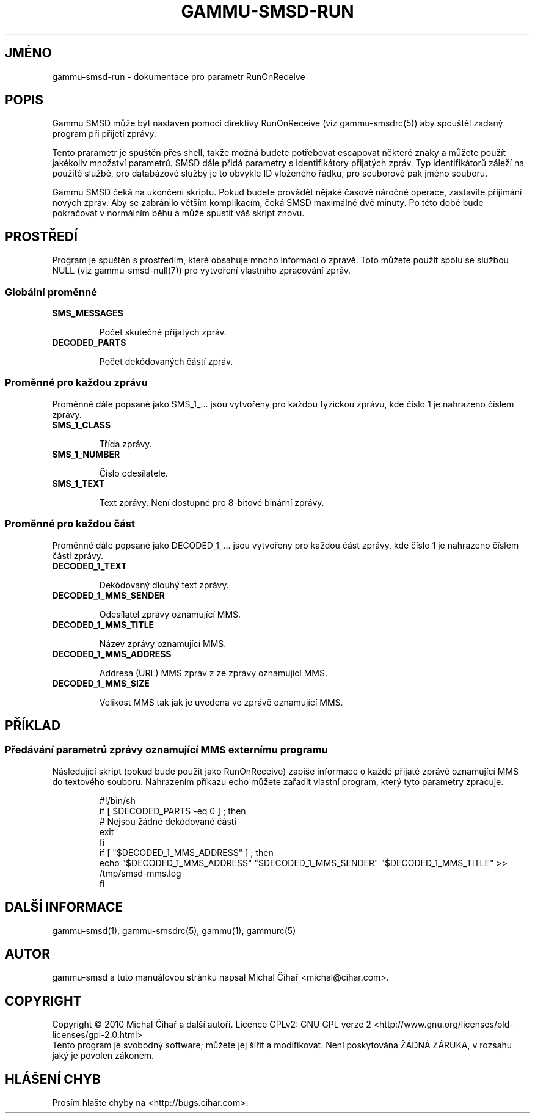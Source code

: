.\"*******************************************************************
.\"
.\" This file was generated with po4a. Translate the source file.
.\"
.\"*******************************************************************
.TH GAMMU\-SMSD\-RUN 7 "Leden  25, 2010" "Gammu 1.28.0" "Dokumentace Gammu"
.SH JMÉNO

gammu\-smsd\-run \- dokumentace pro parametr RunOnReceive

.SH POPIS

Gammu SMSD může být nastaven pomocí direktivy RunOnReceive (viz
gammu\-smsdrc(5)) aby spouštěl zadaný program při přijetí zprávy.
    
Tento prarametr je spuštěn přes shell, takže možná budete potřebovat
escapovat některé znaky a můžete použít jakékoliv množství parametrů. SMSD
dále přidá parametry s identifikátory přijatých zpráv. Typ identifikátorů
záleží na použité službě, pro databázové služby je to obvykle ID vloženého
řádku, pro souborové pak jméno souboru.

Gammu SMSD čeká na ukončení skriptu. Pokud budete provádět nějaké časově
náročné operace, zastavíte přijímání nových zpráv. Aby se zabránilo větším
komplikacím, čeká SMSD maximálně dvě minuty. Po této době bude pokračovat v
normálním běhu a může spustit váš skript znovu.

.SH PROSTŘEDÍ

Program je spuštěn s prostředím, které obsahuje mnoho informací o
zprávě. Toto můžete použít spolu se službou NULL (viz gammu\-smsd\-null(7))
pro vytvoření vlastního zpracování zpráv.

.SS "Globální proměnné"

.TP 
\fBSMS_MESSAGES\fP

Počet skutečně přijatých zpráv.

.TP 
\fBDECODED_PARTS\fP

Počet dekódovaných částí zpráv.

.SS "Proměnné pro každou zprávu"

Proměnné dále popsané jako SMS_1_... jsou vytvořeny pro každou fyzickou
zprávu, kde číslo 1 je nahrazeno číslem zprávy.

.TP 
\fBSMS_1_CLASS\fP

Třída zprávy.

.TP 
\fBSMS_1_NUMBER\fP

Číslo odesílatele.

.TP 
\fBSMS_1_TEXT\fP

Text zprávy. Není dostupné pro 8\-bitové binární zprávy.

.SS "Proměnné pro každou část"

Proměnné dále popsané jako DECODED_1_... jsou vytvořeny pro každou část
zprávy, kde číslo 1 je nahrazeno číslem části zprávy.

.TP 
\fBDECODED_1_TEXT\fP

Dekódovaný dlouhý text zprávy.

.TP 
\fBDECODED_1_MMS_SENDER\fP

Odesílatel zprávy oznamující MMS.

.TP 
\fBDECODED_1_MMS_TITLE\fP

Název zprávy oznamující MMS.

.TP 
\fBDECODED_1_MMS_ADDRESS\fP

Addresa (URL) MMS zpráv z ze zprávy oznamující MMS.

.TP 
\fBDECODED_1_MMS_SIZE\fP

Velikost MMS tak jak je uvedena ve zprávě oznamující MMS.


.SH PŘÍKLAD

.SS "Předávání parametrů zprávy oznamující MMS externímu programu"

Následující skript (pokud bude použit jako RunOnReceive) zapíše informace o
každé přijaté zprávě oznamující MMS do textového souboru. Nahrazením příkazu
echo můžete zařadit vlastní program, který tyto parametry zpracuje.

.RS
.sp
.nf
.ne 7
#!/bin/sh
if [ $DECODED_PARTS \-eq 0 ] ; then
    # Nejsou žádné dekódované části
    exit
fi
if [ "$DECODED_1_MMS_ADDRESS" ] ; then
    echo "$DECODED_1_MMS_ADDRESS" "$DECODED_1_MMS_SENDER" "$DECODED_1_MMS_TITLE" >> /tmp/smsd\-mms.log
fi
.fi
.sp
.RE
.PP

.SH "DALŠÍ INFORMACE"
gammu\-smsd(1), gammu\-smsdrc(5), gammu(1), gammurc(5)
.SH AUTOR
gammu\-smsd a tuto manuálovou stránku napsal Michal Čihař
<michal@cihar.com>.
.SH COPYRIGHT
Copyright \(co 2010 Michal Čihař a další autoři.  Licence GPLv2: GNU GPL
verze 2 <http://www.gnu.org/licenses/old\-licenses/gpl\-2.0.html>
.br
Tento program je svobodný software; můžete jej šířit a modifikovat.  Není
poskytována ŽÁDNÁ ZÁRUKA, v rozsahu jaký je povolen zákonem.
.SH "HLÁŠENÍ CHYB"
Prosím hlašte chyby na <http://bugs.cihar.com>.


